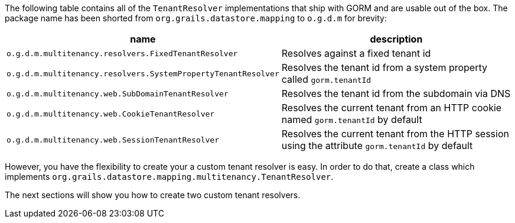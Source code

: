 The following table contains all of the `TenantResolver` implementations that ship with GORM and are usable out of the box. The package name has been shorted from `org.grails.datastore.mapping` to `o.g.d.m` for brevity:

[format="csv", options="header"]
|===
name,description
`o.g.d.m.multitenancy.resolvers.FixedTenantResolver`, Resolves against a fixed tenant id
`o.g.d.m.multitenancy.resolvers.SystemPropertyTenantResolver`, Resolves the tenant id from a system property called `gorm.tenantId`
`o.g.d.m.multitenancy.web.SubDomainTenantResolver`, Resolves the tenant id from the subdomain via DNS
`o.g.d.m.multitenancy.web.CookieTenantResolver`, Resolves the current tenant from an HTTP cookie named `gorm.tenantId` by default
`o.g.d.m.multitenancy.web.SessionTenantResolver`, Resolves the current tenant from the HTTP session using the attribute `gorm.tenantId` by default
|===

However, you have the flexibility to create your a custom tenant resolver is easy. In order to do that, create a class which implements
`org.grails.datastore.mapping.multitenancy.TenantResolver`. 

The next sections will show you how to create two custom tenant resolvers. 
